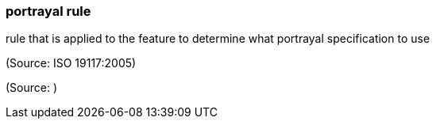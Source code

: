 === portrayal rule

rule that is applied to the feature to determine what portrayal specification to use

(Source: ISO 19117:2005)

(Source: )

